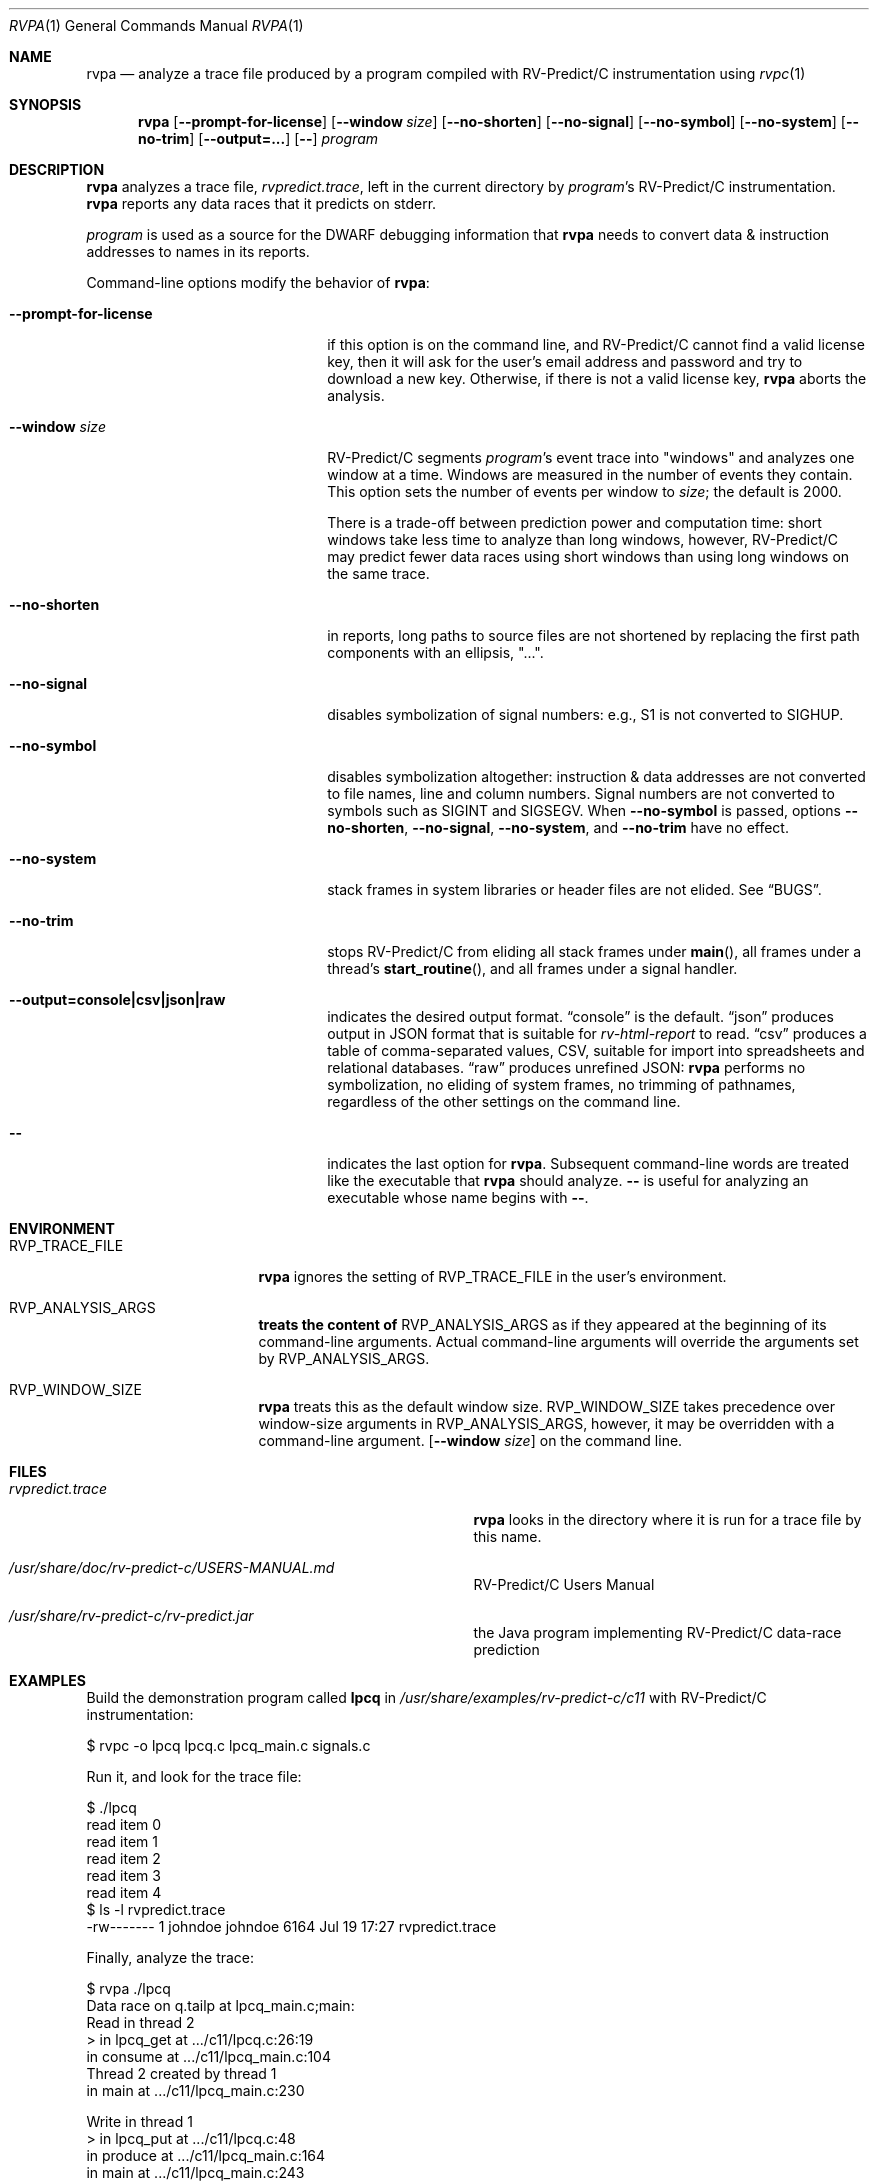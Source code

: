 .Dd July 20, 2017
.Dt RVPA 1
.Os Linux
.Sh NAME
.Nm rvpa
.Nd analyze a trace file produced by a program compiled with
.Tn RV-Predict/C
instrumentation using
.Xr rvpc 1
.Sh SYNOPSIS
.Nm 
.Op Fl Fl prompt-for-license
.Op Fl Fl window Ar size
.Op Fl Fl no-shorten
.Op Fl Fl no-signal
.Op Fl Fl no-symbol
.Op Fl Fl no-system
.Op Fl Fl no-trim
.Op Fl Fl output=...
.Op Fl -
.Ar program
.Sh DESCRIPTION
.Nm
analyzes a trace file,
.Pa rvpredict.trace ,
left in the current directory by
.Ar program Ap s
.Tn RV-Predict/C
instrumentation.
.Nm
reports any data races that it predicts on stderr.
.Pp
.Ar program
is used as a source for the DWARF debugging information
that
.Nm
needs to convert data & instruction addresses to names in its reports.
.Pp
Command-line options modify the behavior of
.Nm :
.Bl -tag -width "mmprompt-for-license"
.It Fl Fl prompt-for-license
if this option is on the command line, and
.Tn RV-Predict/C
cannot find a valid license key, then it will ask for the user's email
address and password and try to download a new key.
Otherwise, if there is not a valid license key,
.Nm
aborts the analysis.
.It Fl Fl window Ar size
.Tn RV-Predict/C
segments
.Ar program Ap s
event trace into "windows" and analyzes one window at a time.
Windows are measured in the number of events they contain.
This option sets the number of events per window to
.Ar size ;
the default is 2000.
.Pp
There is a trade-off between prediction power and computation
time:
short windows take less time to analyze than long windows, however,
.Tn RV-Predict/C
may predict fewer data races using short windows than using long
windows on the same trace.
.It Fl Fl no-shorten
in reports,
long paths to source files are not shortened by replacing the first 
path components with an ellipsis, "...".
.It Fl Fl no-signal
disables symbolization of signal numbers: e.g., S1 is not converted to
.Dv SIGHUP .
.It Fl Fl no-symbol
disables symbolization altogether: instruction & data addresses
are not converted to file names, line and column numbers.
Signal numbers are not converted to symbols such as
.Dv SIGINT
and
.Dv SIGSEGV .
When
.Fl Fl no-symbol
is passed, options
.Fl Fl no-shorten ,
.Fl Fl no-signal ,
.Fl Fl no-system ,
and
.Fl Fl no-trim
have no effect.
.It Fl Fl no-system
stack frames in system libraries or header files are not elided. 
See
.Sx BUGS .
.It Fl Fl no-trim
stops
.Tn RV-Predict/C 
from eliding all stack frames under
.Fn main ,
all frames under a thread's
.Fn start_routine ,
and all frames under a signal handler.
.It Fl Fl output=console|csv|json|raw
indicates the desired output format.
.Dq console
is the default.
.Dq json
produces output in JSON format that is suitable for
.Xr rv-html-report
to read.
.Dq csv
produces a table of comma-separated values, CSV, suitable
for import into spreadsheets and relational databases.
.Dq raw
produces unrefined JSON:
.Nm
performs no symbolization, no eliding of system frames, no trimming of
pathnames, regardless of the other settings on the command line.
.It Fl -
indicates the last option
for
.Nm .
Subsequent command-line words are treated
like the executable that
.Nm
should analyze.
.Fl -
is useful for analyzing an executable whose name
begins with
.Fl - .
.El
.\" This next command is for sections 1, 6, 7 and 8 only.
.Sh ENVIRONMENT
.Bl -tag -width "RVP_TRACE_FILE"
.It Ev RVP_TRACE_FILE
.Nm
ignores the setting of
.Ev RVP_TRACE_FILE
in the user's environment.
.It Ev RVP_ANALYSIS_ARGS
.Nm treats the content of
.Ev RVP_ANALYSIS_ARGS
as if they appeared at the beginning of its command-line arguments.
Actual command-line arguments will override the arguments 
set by
.Ev RVP_ANALYSIS_ARGS .
.It Ev RVP_WINDOW_SIZE
.Nm
treats this as the default window size.
.Ev RVP_WINDOW_SIZE takes precedence over window-size arguments in
.Ev RVP_ANALYSIS_ARGS ,
however, it may be overridden with a command-line argument.
.Op Fl Fl window Ar size
on the command line.
.Sh FILES
.Bl -tag -width "/usr/share/examples/rv-predict-c/"
.It Pa rvpredict.trace
.Nm
looks in the directory where it is run for a trace file by this
name.
.It Pa /usr/share/doc/rv-predict-c/USERS-MANUAL.md
.Tn RV-Predict/C
Users Manual
.It Pa /usr/share/rv-predict-c/rv-predict.jar
the Java program implementing
.Tn RV-Predict/C
data-race prediction
.El
.Sh EXAMPLES
Build the demonstration program
called
.Nm lpcq
in
.Pa /usr/share/examples/rv-predict-c/c11
with
.Tn RV-Predict/C
instrumentation:
.Bd -literal
$ rvpc -o lpcq lpcq.c lpcq_main.c signals.c
.Ed
.Pp
Run it, and look for the trace file:
.Bd -literal
$ ./lpcq
read item 0
read item 1
read item 2
read item 3
read item 4
$ ls -l rvpredict.trace 
-rw------- 1 johndoe johndoe 6164 Jul 19 17:27 rvpredict.trace
.Ed
.Pp
Finally, analyze the trace:
.Bd -literal
$ rvpa ./lpcq
Data race on q.tailp at lpcq_main.c;main:
    Read in thread 2
      > in lpcq_get at .../c11/lpcq.c:26:19
        in consume at .../c11/lpcq_main.c:104
    Thread 2 created by thread 1
        in main at .../c11/lpcq_main.c:230

    Write in thread 1
      > in lpcq_put at .../c11/lpcq.c:48
        in produce at .../c11/lpcq_main.c:164
        in main at .../c11/lpcq_main.c:243
    Thread 1 is the main thread


Data race on [0x0000000000612080]:
    Read in thread 2
      > in lpcq_get at .../c11/lpcq.c:34:2
        in consume at .../c11/lpcq_main.c:104
    Thread 2 created by thread 1
        in main at .../c11/lpcq_main.c:230

    Write in thread 1
      > in lpcq_put at .../c11/lpcq.c:49
        in produce at .../c11/lpcq_main.c:164
        in main at .../c11/lpcq_main.c:243
    Thread 1 is the main thread
.Ed
.Pp
Several example programs are in
.Pa /usr/share/examples/rv-predict-c/ .
.Sh EXIT STATUS
If
.Nm
cannot parse its arguments, it returns 1.
If
.Nm
cannot find a
.Tn Java 
runtime, it returns 2.
.Nm
returns 3 if it finds
.Tn Java ,
but the version is not late enough.
.Sh SEE ALSO
.Xr rvpc 1 ,
.Xr rvpx 1
.Sh HISTORY
.Tn RV-Predict/C
2.0 was released in July 2017.
.Sh AUTHORS
.\" .An "Yilong Li"
.\" .An "Traian Serbanuta"
.\" .An "Virgil Serbanuta"
.\" .An "David Young" Aq david.young@runtimeverification.com
.An "Runtime Verification, Inc." Aq support@runtimeverification.com
.Sh BUGS
In this release, stack frames in system libraries and header files are
always symbolized, so the option
.Fl Fl no-system
has no effect.
